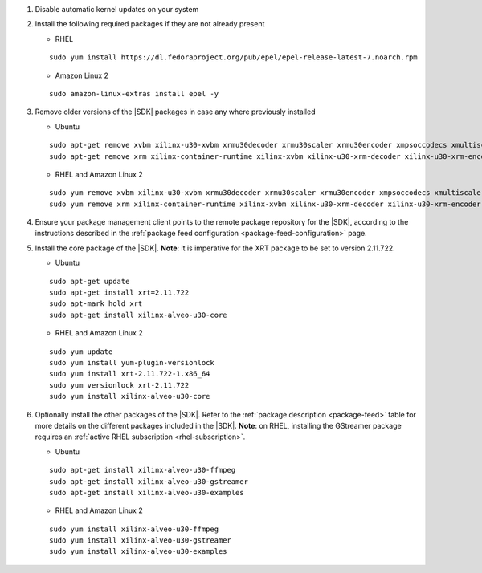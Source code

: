 #. Disable automatic kernel updates on your system

#. Install the following required packages if they are not already present

   + RHEL

   ::

    sudo yum install https://dl.fedoraproject.org/pub/epel/epel-release-latest-7.noarch.rpm

   + Amazon Linux 2

   ::

    sudo amazon-linux-extras install epel -y


#. Remove older versions of the |SDK| packages in case any where previously installed

   + Ubuntu

   ::

    sudo apt-get remove xvbm xilinx-u30-xvbm xrmu30decoder xrmu30scaler xrmu30encoder xmpsoccodecs xmultiscaler xlookahead xmaapps xmapropstojson xffmpeg launcher jobslotreservation xcdr
    sudo apt-get remove xrm xilinx-container-runtime xilinx-xvbm xilinx-u30-xrm-decoder xilinx-u30-xrm-encoder xilinx-u30-xrm-multiscaler xilinx-u30-xma-multiscaler xilinx-u30-xlookahead xilinx-u30-xmpsoccodecs xilinx-u30-xma-apps xilinx-u30-xmapropstojson xilinx-u30-xffmpeg xilinx-u30-launcher xilinx-u30-jobslotreservation xilinx-u30-xcdr xilinx-u30-gstreamer-1.16.2 xilinx-u30-vvas xilinx-sc-fw-u30 xilinx-u30-gen3x4-base xilinx-u30-gen3x4-validate

   + RHEL and Amazon Linux 2

   ::

    sudo yum remove xvbm xilinx-u30-xvbm xrmu30decoder xrmu30scaler xrmu30encoder xmpsoccodecs xmultiscaler xlookahead xmaapps xmapropstojson xffmpeg launcher jobslotreservation xcdr
    sudo yum remove xrm xilinx-container-runtime xilinx-xvbm xilinx-u30-xrm-decoder xilinx-u30-xrm-encoder xilinx-u30-xrm-multiscaler xilinx-u30-xma-multiscaler xilinx-u30-xlookahead xilinx-u30-xmpsoccodecs xilinx-u30-xma-apps xilinx-u30-xmapropstojson xilinx-u30-xffmpeg xilinx-u30-launcher xilinx-u30-jobslotreservation xilinx-u30-xcdr xilinx-u30-gstreamer-1.16.2 xilinx-u30-vvas xilinx-sc-fw-u30 xilinx-u30-gen3x4-base xilinx-u30-gen3x4-validate

#. Ensure your package management client points to the remote package repository for the |SDK|, according to the instructions described in the :ref:`package feed configuration <package-feed-configuration>` page. 

#. Install the core package of the |SDK|. **Note**: it is imperative for the XRT package to be set to version 2.11.722.

   + Ubuntu

   ::

    sudo apt-get update
    sudo apt-get install xrt=2.11.722
    sudo apt-mark hold xrt
    sudo apt-get install xilinx-alveo-u30-core   

   + RHEL and Amazon Linux 2

   ::

    sudo yum update
    sudo yum install yum-plugin-versionlock
    sudo yum install xrt-2.11.722-1.x86_64
    sudo yum versionlock xrt-2.11.722
    sudo yum install xilinx-alveo-u30-core

#. Optionally install the other packages of the |SDK|. Refer to the :ref:`package description <package-feed>` table for more details on the different packages included in the |SDK|.  **Note**: on RHEL, installing the GStreamer package requires an :ref:`active RHEL subscription <rhel-subscription>`.


   + Ubuntu

   ::

    sudo apt-get install xilinx-alveo-u30-ffmpeg   
    sudo apt-get install xilinx-alveo-u30-gstreamer   
    sudo apt-get install xilinx-alveo-u30-examples   

   + RHEL and Amazon Linux 2

   ::

    sudo yum install xilinx-alveo-u30-ffmpeg   
    sudo yum install xilinx-alveo-u30-gstreamer   
    sudo yum install xilinx-alveo-u30-examples 


..
  ------------
  
  © Copyright 2020-2023, Advanced Micro Devices, Inc.
  
  Licensed under the Apache License, Version 2.0 (the "License"); you may not use this file except in compliance with the License. You may obtain a copy of the License at
  
  http://www.apache.org/licenses/LICENSE-2.0
  
  Unless required by applicable law or agreed to in writing, software distributed under the License is distributed on an "AS IS" BASIS, WITHOUT WARRANTIES OR CONDITIONS OF ANY KIND, either express or implied. See the License for the specific language governing permissions and limitations under the License.